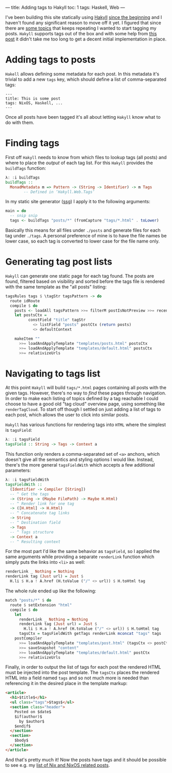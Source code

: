 ---
title: Adding tags to Hakyll
toc: 1
tags: Haskell, Web
---

I've been building this site statically using [[https://jaspervdj.be/hakyll/][Hakyll]] [[file:2017-12-21-hello-world.org][since the beginning]] and I
haven't found any significant reason to move off it yet. I figured that since
there are [[file:/tags/nixos.html][some topics]] that keeps repeating I wanted to start tagging my posts.
~Hakyll~ supports tags out of the box and with some help from [[https://alan.leung.work/blog/post/adding-tags-to-hakyll/][this post]] it
didn't take me too long to get a decent initial implementation in place.

* Adding tags to posts

~Hakell~ allows defining some metadata for each post. In this metadata it's
trivial to add a new ~tags~ key, which should define a list of comma-separated
tags:

#+begin_example
---
title: This is some post
tags: NixOS, Haskell, ...
---
#+end_example

Once all posts have been tagged it's all about letting ~Hakyll~ know what to do
with them.

* Finding tags

First off ~Hakyll~ needs to know from which files to lookup tags (all posts) and
where to place the /output/ of each tag list. For this ~Hakyll~ provides the
~buildTags~ function:

#+begin_src haskell
λ: :i buildTags
buildTags ::
  MonadMetadata m => Pattern -> (String -> Identifier) -> m Tags
        -- Defined in ‘Hakyll.Web.Tags’
#+end_src

In my static site generator ([[https://github.com/myme/myme.no/blob/f7d7c2047687f87cb6f113dd136e6190e10cfc1a/ssg/ssg.hs][ssg]]) I apply it to the following arguments:

#+begin_src haskell
main = do
  -- snip snip
  tags <- buildTags "posts/*" (fromCapture "tags/*.html" . toLower)
#+end_src

Basically this means for all files under ~./posts~ and generate files for each
tag under ~./tags~. A personal preference of mine is to have the file names be
lower case, so each tag is converted to lower case for the file name only.

* Generating tag post lists

~Hakyll~ can generate one static page for each tag found. The posts are found,
filtered based on visibility and sorted before the tags file is rendered with
the same template as the "all posts" listing:

#+begin_src haskell
  tagsRules tags $ \tagStr tagsPattern -> do
    route idRoute
    compile $ do
      posts <- loadAll tagsPattern >>= filterM postIsNotPreview >>= recentFirst
      let postsCtx =
            constField "title" tagStr
              <> listField "posts" postCtx (return posts)
              <> defaultContext

      makeItem ""
        >>= loadAndApplyTemplate "templates/posts.html" postsCtx
        >>= loadAndApplyTemplate "templates/default.html" postsCtx
        >>= relativizeUrls
#+end_src

* Navigating to tags list

At this point ~Hakyll~ will build ~tags/*.html~ pages containing all posts with
the given tags. However, there's no way to /find/ these pages through
navigation. In order to make each listing of topics defined by a tag reachable I
could choose to have a good old "tag cloud" overview page, using something like
~renderTagCloud~. To start off though I settled on just adding a list of tags to
each post, which allows the user to click into similar posts.

~Hakyll~ has various functions for rendering tags into ~HTML~ where the simplest
is ~tagsField~:

#+begin_src haskell
λ: :i tagsField
tagsField :: String -> Tags -> Context a
#+end_src

This function only renders a comma-separated set of ~<a>~ anchors, which doesn't
give all the semantics and styling options I would like. Instead, there's the
more general ~tagsFieldWith~ which accepts a few additional parameters:

#+begin_src haskell
λ: :i tagsFieldWith
tagsFieldWith ::
  (Identifier -> Compiler [String])
  -- ^ Get the tags
  -> (String -> (Maybe FilePath) -> Maybe H.Html)
  -- ^ Render link for one tag
  -> ([H.Html] -> H.Html)
  -- ^ Concatenate tag links
  -> String
  -- ^ Destination field
  -> Tags
  -- ^ Tags structure
  -> Context a
  -- ^ Resulting context
#+end_src

For the most part I'd like the same behavior as ~tagsField~, so I applied the
same arguments while providing a separate ~renderLink~ function which simply
puts the links into ~<li>~ as well:

#+begin_src haskell
  renderLink _ Nothing = Nothing
  renderLink tag (Just url) = Just $
    H.li $ H.a ! A.href (H.toValue ("/" <> url)) $ H.toHtml tag
#+end_src

The whole rule ended up like the following:

#+begin_src haskell
  match "posts/*" $ do
    route $ setExtension "html"
    compile $ do
      let
        renderLink _ Nothing = Nothing
        renderLink tag (Just url) = Just $
          H.li $ H.a ! A.href (H.toValue ("/" <> url)) $ H.toHtml tag
        tagsCtx = tagsFieldWith getTags renderLink mconcat "tags" tags
      postCompiler
        >>= loadAndApplyTemplate "templates/post.html" (tagsCtx <> postCtx)
        >>= saveSnapshot "content"
        >>= loadAndApplyTemplate "templates/default.html" postCtx
        >>= relativizeUrls
#+end_src

Finally, in order to output the list of tags for each post the rendered HTML
must be injected into the post template. The ~tagsCtx~ places the rendered HTML
into a field named ~tags~ and so not much more is needed than referencing it in
the desired place in the template markup:

#+begin_src html
<article>
  <h1>$title$</h1>
  <ul class="tags">$tags$</ul>
  <section class="header">
    Posted on $date$
    $if(author)$
      by $author$
    $endif$
  </section>
  <section>
    $body$
  </section>
</article>
#+end_src

And that's pretty much it! Now the posts have tags and it should be possible to
see e.g. my [[file:/tags/nixos.html][list of Nix and NixOS related posts]].
